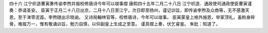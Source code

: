 四十六 江宁织造曹寅奏传谕李煦并报校修唐诗今年可以竣事摺 
康熙四十五年二月二十八日 
江宁织造．通政使司通政使臣曹寅谨奏：恭请圣安。 
臣寅于正月二十八日出京，二月十八日至江宁，次日即至扬州，谨记训旨，即传谕李煦及众商等，无不感激天恩，至于涕零泥首。李煦随出示晓谕。 
又诗局翰林官等，校修唐诗，今年可以竣事。 
臣寅蒙皇上格外施恩，举家顶礼，虽粉身碎骨，难报万一，惟有敬诵训旨，勉力自慎，以仰副皇上生成之至意。 
谨具摺上奏，伏乞睿鉴。 
朱批：知道了。 